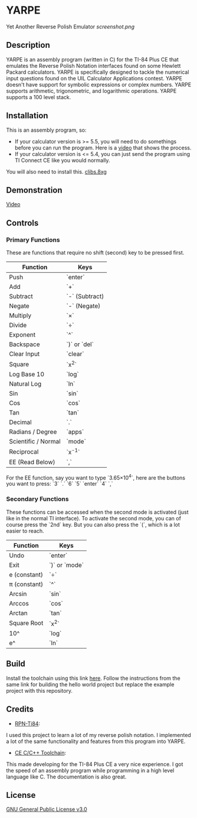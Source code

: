 * YARPE
Yet Another Reverse Polish Emulator
[[screenshot.png]]

** Description
YARPE is an assembly program (written in C) for the TI-84 Plus CE that emulates the Reverse Polish Notation interfaces found on some Hewlett Packard calculators.
YARPE is specifically designed to tackle the numerical input questions found on the UIL Calculator Applications contest.
YARPE doesn't have support for symbolic expressions or complex numbers.
YARPE supports arithmetic, trigonometric, and logarithmic operations.
YARPE supports a 100 level stack.

** Installation
This is an assembly program, so:
- If your calculator version is >= 5.5, you will need to do somethings before you can run the program.
  Here is a [[https://www.youtube.com/watch?v=abB0ZEdQ1rs][video]] that shows the process.
- If your calculator version is <= 5.4, you can just send the program using TI Connect CE like you would normally.

You will also need to install this. [[https://github.com/CE-Programming/libraries/releases/latest][clibs.8xg]]
** Demonstration
[[https://youtu.be/h7ITNTshO9Q][Video]]
** Controls
*** Primary Functions
These are functions that require no shift (second) key to be pressed first.

| Function            | Keys           |
|---------------------+----------------|
| Push                | `enter`        |
| Add                 | `+`            |
| Subtract            | `-` (Subtract) |
| Negate              | `-` (Negate)   |
| Multiply            | `×`            |
| Divide              | `÷`            |
| Exponent            | `^`            |
| Backspace           | `)` or `del`   |
| Clear Input         | `clear`        |
| Square              | `x^2`          |
| Log Base 10         | `log`          |
| Natural Log         | `ln`           |
| Sin                 | `sin`          |
| Cos                 | `cos`          |
| Tan                 | `tan`          |
| Decimal             | `.`            |
| Radians / Degree    | `apps`         |
| Scientific / Normal | `mode`         |
| Reciprocal          | `x^-1`         |
| EE (Read Below)     | `,`            |

For the EE function, say you want to type `3.65×10^4`, here are the buttons you want to press:
`3` `.` `6` `5` `enter` `4` `,`

*** Secondary Functions
These functions can be accessed when the second mode is activated (just like in the normal TI interface).
To activate the second mode, you can of course press the `2nd` key.
But you can also press the `(`, which is a lot easier to reach.

| Function     | Keys          |
|--------------+---------------|
| Undo         | `enter`       |
| Exit         | `)` or `mode` |
| e (constant) | `÷`           |
| π (constant) | `^`           |
| Arcsin       | `sin`         |
| Arccos       | `cos`         |
| Arctan       | `tan`         |
| Square Root  | `x^2`         |
| 10^          | `log`         |
| e^           | `ln`          |

** Build
Install the toolchain using this link [[https://ce-programming.github.io/toolchain/static/getting-started.html][here]]. 
Follow the instructions from the same link for building the hello world project but replace the example project with this repository.

** Credits
- [[https://github.com/arjvik/RPN-Ti84][RPN-Ti84]]: 
I used this project to learn a lot of my reverse polish notation.
I implemented a lot of the same functionality and features from this program into YARPE.

- [[https://github.com/CE-Programming/toolchain][CE C/C++ Toolchain]]:
This made developing for the TI-84 Plus CE a very nice experience.
I got the speed of an assembly program while programming in a high level language like C.
The documentation is also great.

** License
[[file:LICENSE][GNU General Public License v3.0]]
